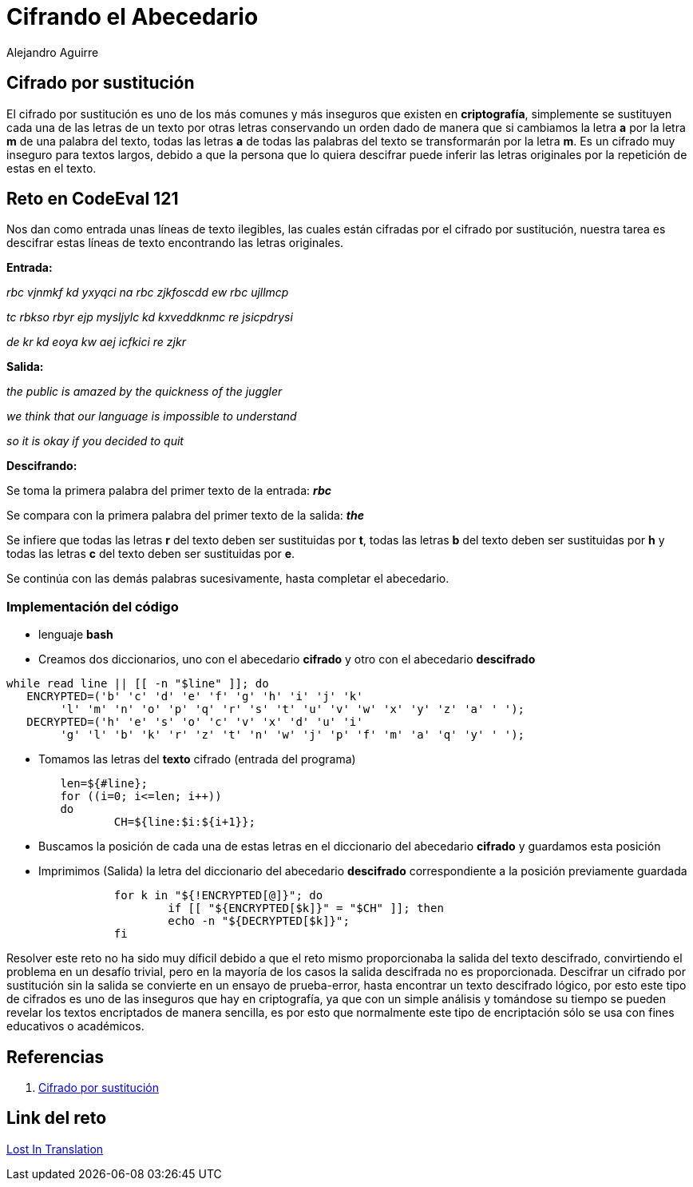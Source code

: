 :slug: cifrando-alfabeto
:date: 2016-12-24
:category: retos
:tags: cifrar, reto, solucionar
:Image: cifradoabc.png
:author: Alejandro Aguirre
:writer: alejoa
:name: Alejandro Aguirre Soto
:about1: Ingeniero mecatrónico, Escuela de Ingeniería de Antioquia, Maestría en Simulación de sistemas fluidos, Arts et Métiers Paristech, Francia, Java programming specialization, Duke University , USA
:about2: Apasionado por el conocimiento, el arte y la ciencia.

= Cifrando el Abecedario

== Cifrado por sustitución

El cifrado por sustitución es uno de los más comunes y más inseguros que existen
 en *criptografía*, simplemente se sustituyen cada una de las letras de un texto
 por otras letras conservando un orden dado de manera que si cambiamos la letra 
*a* por la letra *m* de una palabra del texto, todas las letras *a* de todas las
 palabras del texto se transformarán por la letra *m*. Es un cifrado muy
 inseguro para textos largos, debido a que la persona que lo quiera descifrar
 puede inferir las letras originales por la repetición de estas en el texto.

== Reto en CodeEval 121

Nos dan como entrada unas líneas de texto ilegibles, las cuales están cifradas 
por el cifrado por sustitución, nuestra tarea es descifrar estas líneas de texto
 encontrando las letras originales.

*Entrada:*

_rbc vjnmkf kd yxyqci na rbc zjkfoscdd ew rbc ujllmcp_

_tc rbkso rbyr ejp mysljylc kd kxveddknmc re jsicpdrysi_

_de kr kd eoya kw aej icfkici re zjkr_

*Salida:*

_the public is amazed by the quickness of the juggler_

_we think that our language is impossible to understand_

_so it is okay if you decided to quit_

*Descifrando:*

Se toma la primera palabra del primer texto de  la entrada: *_rbc_*

Se compara con la primera palabra del primer texto de la salida: *_the_*

Se infiere que todas las letras *r* del texto deben ser sustituidas por *t*, 
todas las letras *b* del texto deben ser sustituidas por *h* y todas las letras
 *c* del texto deben ser sustituidas por *e*.

Se continúa con las demás palabras sucesivamente, hasta completar el abecedario.

=== Implementación del código

* lenguaje *bash*
* Creamos dos diccionarios, uno con el abecedario *cifrado* y otro con el 
abecedario *descifrado*

[source,bash,linenums]
----
while read line || [[ -n "$line" ]]; do
   ENCRYPTED=('b' 'c' 'd' 'e' 'f' 'g' 'h' 'i' 'j' 'k' 
	'l' 'm' 'n' 'o' 'p' 'q' 'r' 's' 't' 'u' 'v' 'w' 'x' 'y' 'z' 'a' ' ');
   DECRYPTED=('h' 'e' 's' 'o' 'c' 'v' 'x' 'd' 'u' 'i' 
	'g' 'l' 'b' 'k' 'r' 'z' 't' 'n' 'w' 'j' 'p' 'f' 'm' 'a' 'q' 'y' ' ');
----

* Tomamos las letras del *texto* cifrado (entrada del programa)

[source,bash,linenums]
----
	len=${#line};
	for ((i=0; i<=len; i++))
	do
		CH=${line:$i:${i+1}};
----

* Buscamos la posición de cada una de estas letras en el diccionario del 
abecedario *cifrado* y guardamos esta posición
* Imprimimos (Salida) la letra del diccionario del abecedario *descifrado*
 correspondiente a la posición previamente guardada

[source,bash,linenums]
----
		for k in "${!ENCRYPTED[@]}"; do
			if [[ "${ENCRYPTED[$k]}" = "$CH" ]]; then
			echo -n "${DECRYPTED[$k]}";
       		fi
----

Resolver este reto no ha sido muy díficil debido a que el reto mismo 
proporcionaba la salida del texto descifrado, convirtiendo el problema en un 
desafío trivial, pero en la mayoría de los casos la salida descifrada no es 
proporcionada. Descifrar un cifrado por sustitución sin la salida se convierte 
en un ensayo de prueba-error, hasta encontrar un texto descifrado lógico, por 
esto este tipo de cifrados es uno de las inseguros que hay en criptografía, ya 
que con un simple análisis y tomándose su tiempo se pueden revelar los textos 
encriptados de manera sencilla, es por esto que normalmente este tipo de 
encriptación sólo se usa con fines educativos o académicos.

== Referencias

. https://es.wikipedia.org/wiki/Cifrado_por_sustituci%C3%B3n[Cifrado por sustitución]

== Link del reto

https://www.codeeval.com/open_challenges/121/[Lost In Translation]

